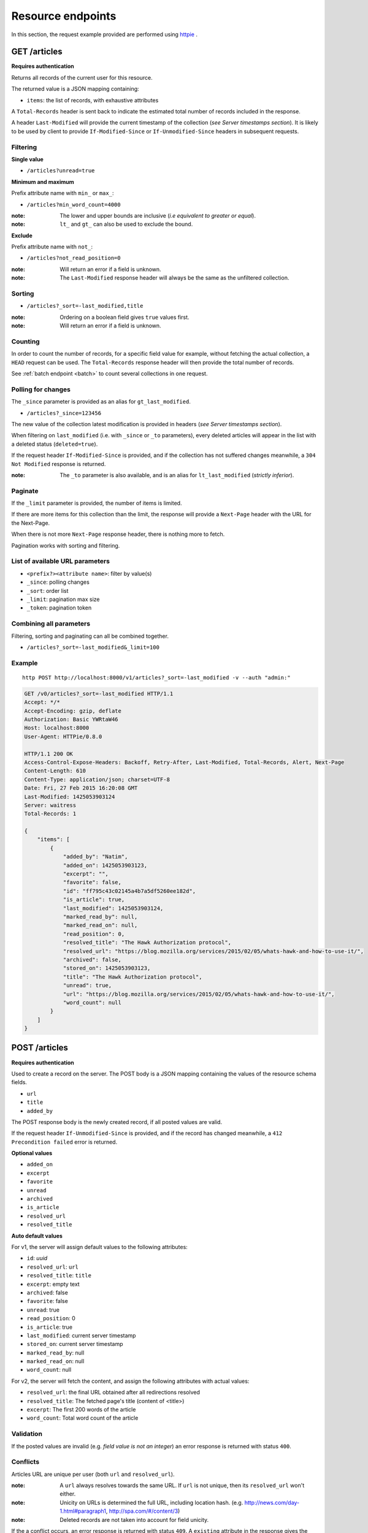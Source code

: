 ##################
Resource endpoints
##################

.. _resource-endpoints:

In this section, the request example provided are performed using
`httpie <https://github.com/jkbr/httpie>`_ .


GET /articles
=============

**Requires authentication**

Returns all records of the current user for this resource.

The returned value is a JSON mapping containing:

- ``items``: the list of records, with exhaustive attributes

A ``Total-Records`` header is sent back to indicate the estimated
total number of records included in the response.

A header ``Last-Modified`` will provide the current timestamp of the
collection (*see Server timestamps section*).  It is likely to be used
by client to provide ``If-Modified-Since`` or ``If-Unmodified-Since``
headers in subsequent requests.


Filtering
---------

**Single value**

* ``/articles?unread=true``

.. **Multiple values**

.. * ``/articles?status=1,2``

**Minimum and maximum**

Prefix attribute name with ``min_`` or ``max_``:

* ``/articles?min_word_count=4000``

:note:
    The lower and upper bounds are inclusive (*i.e equivalent to
    greater or equal*).

:note:
   ``lt_`` and ``gt_`` can also be used to exclude the bound.

**Exclude**

Prefix attribute name with ``not_``:

* ``/articles?not_read_position=0``

:note:
    Will return an error if a field is unknown.

:note:
    The ``Last-Modified`` response header will always be the same as
    the unfiltered collection.

Sorting
-------

* ``/articles?_sort=-last_modified,title``

.. :note:
..     Articles will be ordered by ``-stored_on`` by default (i.e. newest first).

:note:
    Ordering on a boolean field gives ``true`` values first.

:note:
    Will return an error if a field is unknown.


Counting
--------

In order to count the number of records, for a specific field value for example,
without fetching the actual collection, a ``HEAD`` request can be
used. The ``Total-Records`` response header will then provide the
total number of records.

See :ref:`batch endpoint <batch>` to count several collections in one request.


Polling for changes
-------------------

The ``_since`` parameter is provided as an alias for
``gt_last_modified``.

* ``/articles?_since=123456``

The new value of the collection latest modification is provided in
headers (*see Server timestamps section*).

When filtering on ``last_modified`` (i.e. with ``_since`` or ``_to`` parameters),
every deleted articles will appear in the list with a deleted status
(``deleted=true``).

If the request header ``If-Modified-Since`` is provided, and if the
collection has not suffered changes meanwhile, a ``304 Not Modified``
response is returned.

:note:
   The ``_to`` parameter is also available, and is an alias for
   ``lt_last_modified`` (*strictly inferior*).


Paginate
--------

If the ``_limit`` parameter is provided, the number of items is limited.

If there are more items for this collection than the limit, the
response will provide a ``Next-Page`` header with the URL for the
Next-Page.

When there is not more ``Next-Page`` response header, there is nothing
more to fetch.

Pagination works with sorting and filtering.


List of available URL parameters
--------------------------------

- ``<prefix?><attribute name>``: filter by value(s)
- ``_since``: polling changes
- ``_sort``: order list
- ``_limit``: pagination max size
- ``_token``: pagination token


Combining all parameters
------------------------

Filtering, sorting and paginating can all be combined together.

* ``/articles?_sort=-last_modified&_limit=100``


Example
-------

::

    http POST http://localhost:8000/v1/articles?_sort=-last_modified -v --auth "admin:"


.. code-block:: http

    GET /v0/articles?_sort=-last_modified HTTP/1.1
    Accept: */*
    Accept-Encoding: gzip, deflate
    Authorization: Basic YWRtaW46
    Host: localhost:8000
    User-Agent: HTTPie/0.8.0

    HTTP/1.1 200 OK
    Access-Control-Expose-Headers: Backoff, Retry-After, Last-Modified, Total-Records, Alert, Next-Page
    Content-Length: 610
    Content-Type: application/json; charset=UTF-8
    Date: Fri, 27 Feb 2015 16:20:08 GMT
    Last-Modified: 1425053903124
    Server: waitress
    Total-Records: 1

    {
        "items": [
            {
                "added_by": "Natim",
                "added_on": 1425053903123,
                "excerpt": "",
                "favorite": false,
                "id": "ff795c43c02145a4b7a5df5260ee182d",
                "is_article": true,
                "last_modified": 1425053903124,
                "marked_read_by": null,
                "marked_read_on": null,
                "read_position": 0,
                "resolved_title": "The Hawk Authorization protocol",
                "resolved_url": "https://blog.mozilla.org/services/2015/02/05/whats-hawk-and-how-to-use-it/",
                "archived": false,
                "stored_on": 1425053903123,
                "title": "The Hawk Authorization protocol",
                "unread": true,
                "url": "https://blog.mozilla.org/services/2015/02/05/whats-hawk-and-how-to-use-it/",
                "word_count": null
            }
        ]
    }


POST /articles
==============

**Requires authentication**

Used to create a record on the server. The POST body is a JSON
mapping containing the values of the resource schema fields.

- ``url``
- ``title``
- ``added_by``

The POST response body is the newly created record, if all posted values are valid.

If the request header ``If-Unmodified-Since`` is provided, and if the record has
changed meanwhile, a ``412 Precondition failed`` error is returned.

**Optional values**

- ``added_on``
- ``excerpt``
- ``favorite``
- ``unread``
- ``archived``
- ``is_article``
- ``resolved_url``
- ``resolved_title``

**Auto default values**

For v1, the server will assign default values to the following attributes:

- ``id``: *uuid*
- ``resolved_url``: ``url``
- ``resolved_title``: ``title``
- ``excerpt``: empty text
- ``archived``: false
- ``favorite``: false
- ``unread``: true
- ``read_position``: 0
- ``is_article``: true
- ``last_modified``: current server timestamp
- ``stored_on``: current server timestamp
- ``marked_read_by``: null
- ``marked_read_on``: null
- ``word_count``: null

For v2, the server will fetch the content, and assign the following attributes with actual values:

- ``resolved_url``: the final URL obtained after all redirections resolved
- ``resolved_title``: The fetched page's title (content of <title>)
- ``excerpt``: The first 200 words of the article
- ``word_count``: Total word count of the article


Validation
----------

If the posted values are invalid (e.g. *field value is not an integer*)
an error response is returned with status ``400``.


Conflicts
---------

Articles URL are unique per user (both ``url`` and ``resolved_url``).

:note:
    A ``url`` always resolves towards the same URL. If ``url`` is not unique, then
    its ``resolved_url`` won't either.

:note:
    Unicity on URLs is determined the full URL, including location hash.
    (e.g. http://news.com/day-1.html#paragraph1, http://spa.com/#/content/3)

:note:
    Deleted records are not taken into account for field unicity.

If the a conflict occurs, an error response is returned with status ``409``.
A ``existing`` attribute in the response gives the offending record.

Example
-------

::
    http POST http://localhost:8000/v0/articles \
        title="The Hawk Authorization protocol" \
        url=https://blog.mozilla.org/services/2015/02/05/whats-hawk-and-how-to-use-it/ \
        added_by=Natim \
        --auth "admin:" -v

.. code-block:: http

    POST /v0/articles HTTP/1.1
    Accept: application/json
    Accept-Encoding: gzip, deflate
    Authorization: Basic YWRtaW46
    Content-Length: 150
    Content-Type: application/json; charset=utf-8
    Host: localhost:8000
    User-Agent: HTTPie/0.8.0

    {
        "added_by": "Natim",
        "title": "The Hawk Authorization protocol",
        "url": "https://blog.mozilla.org/services/2015/02/05/whats-hawk-and-how-to-use-it/"
    }

    HTTP/1.1 201 Created
    Access-Control-Expose-Headers: Backoff, Retry-After, Last-Modified, Total-Records, Alert, Next-Page
    Content-Length: 597
    Content-Type: application/json; charset=UTF-8
    Date: Fri, 27 Feb 2015 16:18:23 GMT
    Server: waitress

    {
        "added_by": "Natim",
        "added_on": 1425053903123,
        "archived": false,
        "excerpt": "",
        "favorite": false,
        "id": "ff795c43c02145a4b7a5df5260ee182d",
        "is_article": true,
        "last_modified": 1425053903124,
        "marked_read_by": null,
        "marked_read_on": null,
        "read_position": 0,
        "resolved_title": "The Hawk Authorization protocol",
        "resolved_url": "https://blog.mozilla.org/services/2015/02/05/whats-hawk-and-how-to-use-it/",
        "stored_on": 1425053903123,
        "title": "The Hawk Authorization protocol",
        "unread": true,
        "url": "https://blog.mozilla.org/services/2015/02/05/whats-hawk-and-how-to-use-it/",
        "word_count": null
    }


DELETE /articles
================

**Requires authentication**

Delete multiple records. **Disabled by default**, see :ref:`configuration`.

The DELETE response is a JSON mapping with an ``items`` attribute, returning
the list of records that were deleted.

It supports the same filtering capabilities as GET.

If the request header ``If-Unmodified-Since`` is provided, and if the collection
has changed meanwhile, a ``412 Precondition failed`` error is returned.

Example
-------

::

    http DELETE http://localhost:8000/v0/articles \
        --auth "admin:" -v

.. code-block:: http

    DELETE /v0/articles HTTP/1.1
    Accept: */*
    Accept-Encoding: gzip, deflate
    Authorization: Basic YWRtaW46
    Content-Length: 0
    Host: localhost:8000
    User-Agent: HTTPie/0.8.0


    HTTP/1.1 200 OK
    Access-Control-Expose-Headers: Backoff, Retry-After, Last-Modified, Alert
    Content-Length: 100
    Content-Type: application/json; charset=UTF-8
    Date: Fri, 27 Feb 2015 16:27:55 GMT
    Server: waitress

    {
        "items": [
            {
                "deleted": true,
                "id": "30afb809ca7745a58496a09c6a4afcac",
                "last_modified": 1425054475110
            }
        ]
    }


GET /articles/<id>
==================

**Requires authentication**

Returns a specific record by its id.

For convenience and consistency, a header ``Last-Modified`` will also repeat the
value of ``last_modified``.

If the request header ``If-Modified-Since`` is provided, and if the record has not
changed meanwhile, a ``304 Not Modified`` is returned.

Example
-------

::
    http GET http://localhost:8000/v0/articles/30afb809ca7745a58496a09c6a4afcac \
        --auth "admin:" -v


.. code-block:: http

    GET /v0/articles/30afb809ca7745a58496a09c6a4afcac HTTP/1.1
    Accept: */*
    Accept-Encoding: gzip, deflate
    Authorization: Basic YWRtaW46
    Host: localhost:8000
    User-Agent: HTTPie/0.8.0


    HTTP/1.1 200 OK
    Access-Control-Expose-Headers: Backoff, Retry-After, Last-Modified, Alert
    Content-Length: 597
    Content-Type: application/json; charset=UTF-8
    Date: Fri, 27 Feb 2015 16:22:38 GMT
    Last-Modified: 1425054146681
    Server: waitress

    {
        "added_by": "Natim",
        "added_on": 1425054146680,
        "archived": false,
        "excerpt": "",
        "favorite": false,
        "id": "30afb809ca7745a58496a09c6a4afcac",
        "is_article": true,
        "last_modified": 1425054146681,
        "marked_read_by": null,
        "marked_read_on": null,
        "read_position": 0,
        "resolved_title": "The Hawk Authorization protocol",
        "resolved_url": "https://blog.mozilla.org/services/2015/02/05/whats-hawk-and-how-to-use-it/",
        "stored_on": 1425054146680,
        "title": "The Hawk Authorization protocol",
        "unread": true,
        "url": "https://blog.mozilla.org/services/2015/02/05/whats-hawk-and-how-to-use-it/",
        "word_count": null
    }


DELETE /articles/<id>
=====================

**Requires authentication**

Delete a specific record by its id.

The DELETE response is the record that was deleted.

If the record is missing (or already deleted), a ``404 Not Found`` is returned. The client might
decide to ignore it.

If the request header ``If-Unmodified-Since`` is provided, and if the record has
changed meanwhile, a ``412 Precondition failed`` error is returned.

:note:
    Once deleted, an article will appear in the collection with a deleted status
    (``deleted=true``) and will have most of its fields empty.


Example
-------

::

    http DELETE http://localhost:8000/v0/articles/ff795c43c02145a4b7a5df5260ee182d \
        --auth "admin:" -v

.. code-block:: http

    DELETE /v0/articles/ff795c43c02145a4b7a5df5260ee182d HTTP/1.1
    Accept: */*
    Accept-Encoding: gzip, deflate
    Authorization: Basic YWRtaW46
    Content-Length: 0
    Host: localhost:8000
    User-Agent: HTTPie/0.8.0

    HTTP/1.1 200 OK
    Access-Control-Expose-Headers: Backoff, Retry-After, Last-Modified, Alert
    Content-Length: 87
    Content-Type: application/json; charset=UTF-8
    Date: Fri, 27 Feb 2015 16:21:00 GMT
    Server: waitress

    {
        "deleted": True,
        "id": "ff795c43c02145a4b7a5df5260ee182d",
        "last_modified": 1425054060041
    }


PATCH /articles/<id>
====================

**Requires authentication**

Modify a specific record by its id. The PATCH body is a JSON
mapping containing a subset of articles fields.

The PATCH response is the modified record (full).

Modifiable fields
-----------------

- ``title``
- ``excerpt``
- ``favorite``
- ``unread``
- ``archived``
- ``read_position``

Since article fields resolution is performed by the client in the first version
of the API, the following fields are also modifiable:

- ``is_article``
- ``resolved_url``
- ``resolved_title``

Response behavior
-----------------

On a ``PATCH`` it is possible to choose among different behaviors for the response content.

Three behaviors are available:

- ``full``: Returns the whole record (**default**).
- ``light``: Returns only the fields whose value was changed.
- ``diff``: Returns only the fields values that don't match those provided.

For example, using the default behavior :

::

    http PATCH http://localhost:8000/v0/articles/8412b7d7da40467e9afbad8b6f15c20f \
        unread=False marked_read_on=1425316211577 marked_read_by=Ipad \
        --auth 'Natim:' -v

.. code-block:: http
    :emphasize-lines: 15-35

    PATCH /v0/articles/8412b7d7da40467e9afbad8b6f15c20f HTTP/1.1
    Host: localhost:8000
    [...]

    {
        "marked_read_by": "Ipad", 
        "marked_read_on": "1425316211577", 
        "unread": "False"
    }

    HTTP/1.1 200 OK
    Content-Type: application/json; charset=UTF-8
    [...]

    {
        "added_by": "Natim", 
        "added_on": 1425383479321, 
        "archived": false, 
        "excerpt": "", 
        "favorite": false, 
        "id": "8412b7d7da40467e9afbad8b6f15c20f", 
        "is_article": true, 
        "last_modified": 1425383532546, 
        "marked_read_by": "Ipad", 
        "marked_read_on": 1425316211577, 
        "read_position": 0, 
        "resolved_title": "What’s Hawk authentication and how to use it?", 
        "resolved_url": "https://blog.mozilla.org/services/2015/02/05/whats-hawk-and-how-to-use-it/", 
        "stored_on": 1425383479321, 
        "title": "The Hawk Authorization protocol", 
        "unread": false, 
        "url": "https://blog.mozilla.org/services/2015/02/05/whats-hawk-and-how-to-use-it/", 
        "word_count": null
    }


Using ``Response-Behavior: light``
::::::::::::::::::::::::::::::::::

::

    http PATCH http://localhost:8000/v0/articles/8412b7d7da40467e9afbad8b6f15c20f \
        unread=False marked_read_on=1425316211577 marked_read_by=Ipad \
        Response-Behavior:light \
        --auth 'Natim:' -v

.. code-block:: http
    :emphasize-lines: 3,16-20

    PATCH /v0/articles/8412b7d7da40467e9afbad8b6f15c20f HTTP/1.1
    Host: localhost:8000
    Response-Behavior: light
    [...]

    {
        "marked_read_by": "Ipad", 
        "marked_read_on": "1425316211577", 
        "unread": "False"
    }

    HTTP/1.1 200 OK
    [...]
    Content-Type: application/json; charset=UTF-8

    {
        "marked_read_by": "Ipad", 
        "marked_read_on": 1425316211577, 
        "unread": false
    }

Using ``Response-Behavior: diff``
:::::::::::::::::::::::::::::::::

::

    http PATCH http://localhost:8000/v0/articles/8412b7d7da40467e9afbad8b6f15c20f \
        unread=False marked_read_on=1425316211577 marked_read_by=Ipad \
        Response-Behavior:diff \
        --auth 'Natim:' -v

.. code-block:: http
    :emphasize-lines: 3,16

    PATCH /v0/articles/8412b7d7da40467e9afbad8b6f15c20f HTTP/1.1
    Host: localhost:8000
    Response-Behavior: diff
    [...]

    {
        "marked_read_by": "Ipad", 
        "marked_read_on": "1425316211577", 
        "unread": "False"
    }

    HTTP/1.1 200 OK
    Content-Type: application/json; charset=UTF-8
    [...]

    {}


Errors
------

If a read-only field is modified, a ``400 Bad request`` error is returned.

If the record is missing (or already deleted), a ``404 Not Found`` error is returned. The client might
decide to ignore it.

If the request header ``If-Unmodified-Since`` is provided, and if the record has
changed meanwhile, a ``412 Precondition failed`` error is returned.

:note:
    ``last_modified`` is updated to the current server timestamp, only if a
    field value was changed.

:note:
    Changing ``read_position`` never generates conflicts.

:note:
    ``read_position`` is ignored if the value is lower than the current one.

:note:
    If ``unread`` is changed to false, ``marked_read_on`` and ``marked_read_by``
    are expected to be provided.

:note:
    If ``unread`` was already false, ``marked_read_on`` and ``marked_read_by``
    are not updated with provided values.

:note:
    If ``unread`` is changed to true, ``marked_read_by``, ``marked_read_on``
    and ``read_position`` are reset to their default value.


Conflicts
---------

If changing the article ``resolved_url`` violates the unicity constraint, a
``409 Conflict`` error response is returned (see :ref:`error channel <_error-responses>`).

:note:

    Note that ``url`` is a readonly field, and thus cannot generate conflicts
    here.

Example
-------

::

    http PATCH http://localhost:8000/v0/articles/30afb809ca7745a58496a09c6a4afcac \
        title="What’s Hawk authentication and how to use it?" \
        If-Unmodified-Since:1425054146681 \
        --auth "admin:" -v

.. code-block:: http

    PATCH /v0/articles/30afb809ca7745a58496a09c6a4afcac HTTP/1.1
    Accept: application/json
    Accept-Encoding: gzip, deflate
    Authorization: Basic YWRtaW46
    Content-Length: 63
    Content-Type: application/json; charset=utf-8
    Host: localhost:8000
    If-Unmodified-Since: 1425054146681
    User-Agent: HTTPie/0.8.0

    {
        "title": "What’s Hawk authentication and how to use it?"
    }

    HTTP/1.1 200 OK
    Access-Control-Expose-Headers: Backoff, Retry-After, Last-Modified, Alert
    Content-Length: 616
    Content-Type: application/json; charset=UTF-8
    Date: Fri, 27 Feb 2015 16:24:21 GMT
    Server: waitress

    {
        "added_by": "Natim",
        "added_on": 1425054146680,
        "archived": false,
        "excerpt": "",
        "favorite": false,
        "id": "30afb809ca7745a58496a09c6a4afcac",
        "is_article": true,
        "last_modified": 1425054261938,
        "marked_read_by": null,
        "marked_read_on": null,
        "read_position": 0,
        "resolved_title": "The Hawk Authorization protocol",
        "resolved_url": "https://blog.mozilla.org/services/2015/02/05/whats-hawk-and-how-to-use-it/",
        "stored_on": 1425054146680,
        "title": "What’s Hawk authentication and how to use it?",
        "unread": true,
        "url": "https://blog.mozilla.org/services/2015/02/05/whats-hawk-and-how-to-use-it/",
        "word_count": null
    }
